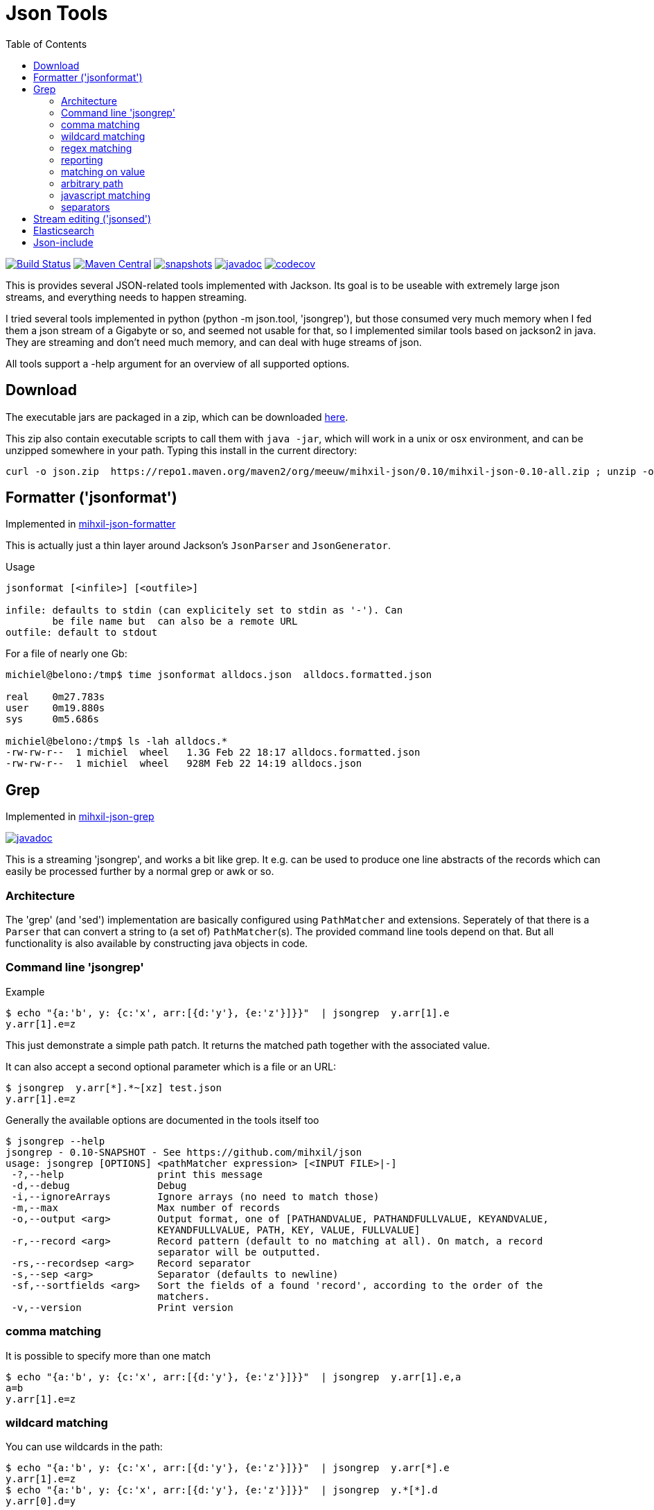 = Json Tools
:toc:

image:https://github.com/mihxil/json/actions/workflows/maven.yml/badge.svg?[Build Status,link=https://github.com/mihxil/json/actions?query=workflow%3Amaven]
image:https://img.shields.io/maven-central/v/org.meeuw/mihxil-json.svg?label=Maven%20Central[Maven Central,link=https://search.maven.org/search?q=g:%22org.meeuw%22%20AND%20a:%22mihxil-json%22]
image:https://img.shields.io/nexus/s/https/oss.sonatype.org/org.meeuw/mihxil-json.svg[snapshots,link=https://oss.sonatype.org/content/repositories/snapshots/org/meeuw/mihxil-json/]
image:http://www.javadoc.io/badge/org.meeuw/mihxil-json-core.svg?color=blue[javadoc,link=http://www.javadoc.io/doc/org.meeuw/mihxil-json-core]
image:https://codecov.io/gh/mihxil/json/branch/main/graph/badge.svg[codecov,link=https://codecov.io/gh/mihxil/json]



This is provides several JSON-related tools implemented with
Jackson. Its goal is to be useable with extremely large json
streams, and everything needs to happen streaming.

I tried several tools implemented in python (python -m json.tool,
'jsongrep'), but those consumed very much memory when I fed them a
json stream of a Gigabyte or so, and seemed not usable for that, so I implemented similar tools based on
jackson2 in java. They are streaming and don't need much memory, and can deal with huge streams of json.

All tools support a -help argument for an overview of all supported options.

== Download

The executable jars are packaged in a zip, which can be downloaded
https://repo1.maven.org/maven2/org/meeuw/mihxil-json/0.10/mihxil-json-0.10-all.zip[here].

This zip also contain executable scripts to call them with `java -jar`, which will work in a unix or osx environment, and can be unzipped somewhere in your path. Typing this install in the current directory:

[source,shell]
----
curl -o json.zip  https://repo1.maven.org/maven2/org/meeuw/mihxil-json/0.10/mihxil-json-0.10-all.zip ; unzip -o json.zip ; rm json.zip
----

== Formatter ('jsonformat')

Implemented in link:mihxil-json-formatter[mihxil-json-formatter]

This is actually just a thin layer around Jackson's `JsonParser` and `JsonGenerator`.

Usage

----
jsonformat [<infile>] [<outfile>]

infile: defaults to stdin (can explicitely set to stdin as '-'). Can
        be file name but  can also be a remote URL
outfile: default to stdout
----

For a file of nearly one Gb:

[source,shell]
----
michiel@belono:/tmp$ time jsonformat alldocs.json  alldocs.formatted.json

real	0m27.783s
user	0m19.880s
sys	0m5.686s

michiel@belono:/tmp$ ls -lah alldocs.*
-rw-rw-r--  1 michiel  wheel   1.3G Feb 22 18:17 alldocs.formatted.json
-rw-rw-r--  1 michiel  wheel   928M Feb 22 14:19 alldocs.json
----

== Grep

Implemented in link:mihxil-json-grep[mihxil-json-grep]

image:http://www.javadoc.io/badge/org.meeuw/mihxil-json-grep.svg?color=blue[javadoc,link=http://www.javadoc.io/doc/org.meeuw/mihxil-json-grep]


This is a streaming 'jsongrep', and works a bit like grep. It e.g. can be used to produce one line abstracts of the records which can easily be processed further by a normal grep or awk or so.


=== Architecture

The 'grep' (and 'sed') implementation are basically configured using  `PathMatcher` and extensions.  Seperately of that there is a `Parser` that can convert a string to (a set of) `PathMatcher`(s).  The provided command line tools depend on that. But all functionality is also available by constructing java objects in code.


=== Command line 'jsongrep'

Example

[source,sh]
----
$ echo "{a:'b', y: {c:'x', arr:[{d:'y'}, {e:'z'}]}}"  | jsongrep  y.arr[1].e
y.arr[1].e=z
----

This just demonstrate a simple path patch. It returns the matched path together with the associated value.

It can also accept a second optional parameter which is a file or an URL:

[source,sh]
----
$ jsongrep  y.arr[*].*~[xz] test.json
y.arr[1].e=z
----

Generally the available options are documented in the tools itself too
[source,sh]
----
$ jsongrep --help
jsongrep - 0.10-SNAPSHOT - See https://github.com/mihxil/json
usage: jsongrep [OPTIONS] <pathMatcher expression> [<INPUT FILE>|-]
 -?,--help                print this message
 -d,--debug               Debug
 -i,--ignoreArrays        Ignore arrays (no need to match those)
 -m,--max                 Max number of records
 -o,--output <arg>        Output format, one of [PATHANDVALUE, PATHANDFULLVALUE, KEYANDVALUE,
                          KEYANDFULLVALUE, PATH, KEY, VALUE, FULLVALUE]
 -r,--record <arg>        Record pattern (default to no matching at all). On match, a record
                          separator will be outputted.
 -rs,--recordsep <arg>    Record separator
 -s,--sep <arg>           Separator (defaults to newline)
 -sf,--sortfields <arg>   Sort the fields of a found 'record', according to the order of the
                          matchers.
 -v,--version             Print version
----


=== comma matching
It is possible to specify more than one match

[source,sh]
----
$ echo "{a:'b', y: {c:'x', arr:[{d:'y'}, {e:'z'}]}}"  | jsongrep  y.arr[1].e,a
a=b
y.arr[1].e=z
----

=== wildcard matching

You can use wildcards in the path:

[source,sh]
----
$ echo "{a:'b', y: {c:'x', arr:[{d:'y'}, {e:'z'}]}}"  | jsongrep  y.arr[*].e
y.arr[1].e=z
$ echo "{a:'b', y: {c:'x', arr:[{d:'y'}, {e:'z'}]}}"  | jsongrep  y.*[*].d
y.arr[0].d=y
----
This is useful for array indices. But you can also choose it completely ignore array indices in matching, which may simplify things:

[source,sh]
----
$ echo "{a:'b', y: {c:'x', arr:[{d:'y'}, {e:'z'}]}}"  | jsongrep -ignoreArrays y.arr.e
y.arr[1].e=z
----

=== regex matching

Regex matching on key is also possible, which can e.g. be used to output different keys at the same level more easily.

[source]
----
echo "{a:'b', y: {c:'x', arr:[{d:'y'}, {e:'z', 'f': 'g'}]}}"  | jsongrep -output PATHANDFULLVALUE -ignoreArrays '*.arr./d|e/'
y.arr[0].d=y
y.arr[1].e=z
----

which is equivalent to:
[source]
----
echo "{a:'b', y: {c:'x', arr:[{d:'y'}, {e:'z', 'f': 'g'}]}}"  | jsongrep -output PATHANDFULLVALUE -ignoreArrays '*.arr.d,*.arr.e'
y.arr[0].d=y
y.arr[1].e=z
----

=== reporting

If a matcher does not match a simple value but an object or an array, it will be reported like this:

[source,sh]
----
$ echo "{a:'b', y: {c:'x', arr:[{d:'y'}, {e:'z'}]}}"  | jsongrep  y.arr,y
y.arr=[...]
y={...}
----

Unless you specify a different output format:

[source,sh]
----
$ echo "{a:'b', y: {c:'x', arr:[{d:'y'}, {e:'z'}]}}"  | jsongrep -output PATHANDFULLVALUE y.arr,y
y.arr=[{"d":"y"},{"e":"z"}]
y={"c":"x","arr":[{"d":"y"},{"e":"z"}]}
----

It is possible to output less

[source,sh]
----
$ jsongrep  -output VALUE  y.arr[*].*~[xz] test.json
z
$ jsongrep  -output KEY  y.arr[*].*~[xz] test.json
e
$ jsongrep  -output PATH  y.arr[*].*~[xz] test.json
y.arr[1].e
$ jsongrep  -output KEYANDVALUE  y.arr[*].*~[xz] test.json
e=z
----

Another example on a couchdb database (find documents where certain field has certain value)

[source,sh]
----
$ jsongrep rows.*.doc.workflow=FOR_REPUBLICATION,rows.*.doc.mid  http://couchdbhost/database/_all_docs?include_docs=true  |
                grep -A 1 workflow
----


=== matching on value
It is also possible to match on value rather than path alone:

[source,sh]
----
$ echo "{a:'b', y: {c:'x', arr:[{d:'y'}, {e:'z'}]}}"  | jsongrep  y.arr[*].*=z
y.arr[1].e=z
----

That can also be done using regular expressions

[source,sh]
----
$ echo "{a:'b', y: {c:'x', arr:[{d:'y'}, {e:'z'}]}}"  | jsongrep  y.arr[*].*~[xz]
y.arr[1].e=z
----



=== arbitrary path
You can match directly inside the tree ('…' means 'an arbitrary path)

[source,sh]
----
$ echo "{a:'b', y: {c:'x', arr:[{d:'y'}, {e:'z'}]}}"  | jsongrep  '...e'
y.arr[1].e=z
----

==== contains

It's possible to match on object containing a certain key:

[source,sh]
----
$ echo "{a:'b', y: {c:'x', arr:[{d:'y'}, {e:'z'}]}}"  | jsongrep  '...arr[*] contains d'
y.arr[0]={...}
----

or the inverse

[source,sh]
----
$ echo "{a:'b', y: {c:'x', arr:[{d:'y'}, {e:'z'}]}}"  | jsongrep  '...arr[*] ! contains d'
y.arr[1]={...}
----

=== javascript matching

Matching can be implemented with a javascript function as well:

[source,sh]
----
$ echo "{a:'b', y: {c:'x', arr:[{d:'y'}, {e:'z'}]}}"  | jsongrep -output KEYANDFULLVALUE '...arr[*] function(doc) { return doc.d == "y"; }'
[0]={"d":"y"}
----



=== separators

jsongrep supports the '-sep', '-recordsep' and '-record' parameters. They are intended for example to generate one line abstracts of a bunch of json records.
E.g. create a file with 3 fields per line, separated by a tab. The 3 fields are 3 different keys from an array of json objects.

[source,sh]
----
$ jsongrep -output VALUE -sep "     "  -record '*' '*.mid,*.publishDate,*.lastModified'  es.all.json  | sort > es.txt
----

The -record parameter defines what constitutes the start of a new record. If this matches a 'recordsep' will be outputted (this defaults to a newline).
Normally between matches a newline is outputted, but when you use -record you'd probably don't want that. In this example using the -sep argument a tab character is outputted between matches.

Normally, when using this 'record' functionality, the output record will be implicitely sorted like the matches. So in this case first the 'mid', then 'publishDate' then 'lastModified', independent from the order they appeared in the json document. With the '-sortfields' parameter you can disable this behaviour, and simply output in the original order.

== Stream editing ('jsonsed')

A variant of 'jsongrep' is 'jsonsed'. This will just output the incoming json, but it will apply the replacements (which are possible in jsongrep too).

[source,bash]
-----
 $ echo '{ "items" : [ { "a" : "abc def"},  { "a" : "xyz qwv"}]} ' | jsonsed -ignoreArrays -format 'items.a~abc\s*(.*)~def'
{
  "items" : [ {
    "a" : "def"
  }, {
    "a" : "xyz qwv"
  } ]
}
-----

NOTE: The syntax for replacement currenlty is `<path>\~<value>~<replacement>`. This will make it hard to have
a literal ~ in the value. The parser may be changed to be more like `sed` itself. `<path>~<ANY><value><ANY><replacement>` or so (where `<ANY>` will be a character you can choose like `/` or `|` )


== Elasticsearch

image:http://www.javadoc.io/badge/org.meeuw/mihxil-es.svg?color=blue[javadoc,link=http://www.javadoc.io/doc/org.meeuw/mihxil-es]


Implemented in link:mihxil-es[mihxil-es], and contains a tool to download an entire elasticsearch database.


== Json-include

This is unfinished. The idea is to have to tool to have something similar to x-include, but for json.

